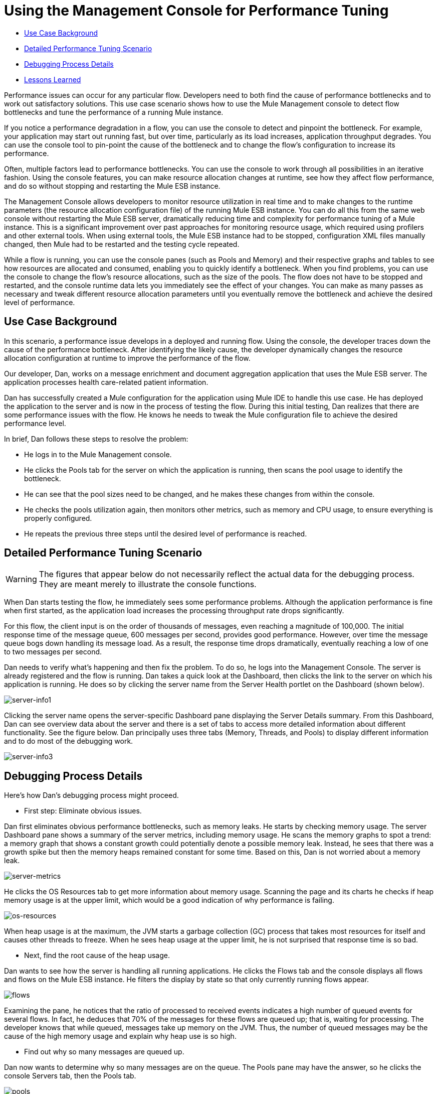 = Using the Management Console for Performance Tuning

* <<Use Case Background>>
* <<Detailed Performance Tuning Scenario>>
* <<Debugging Process Details>>
* <<Lessons Learned>>

Performance issues can occur for any particular flow. Developers need to both find the cause of performance bottlenecks and to work out satisfactory solutions. This use case scenario shows how to use the Mule Management console to detect flow bottlenecks and tune the performance of a running Mule instance.

If you notice a performance degradation in a flow, you can use the console to detect and pinpoint the bottleneck. For example, your application may start out running fast, but over time, particularly as its load increases, application throughput degrades. You can use the console tool to pin-point the cause of the bottleneck and to change the flow's configuration to increase its performance.

Often, multiple factors lead to performance bottlenecks. You can use the console to work through all possibilities in an iterative fashion. Using the console features, you can make resource allocation changes at runtime, see how they affect flow performance, and do so without stopping and restarting the Mule ESB instance.

The Management Console allows developers to monitor resource utilization in real time and to make changes to the runtime parameters (the resource allocation configuration file) of the running Mule ESB instance. You can do all this from the same web console without restarting the Mule ESB server, dramatically reducing time and complexity for performance tuning of a Mule instance. This is a significant improvement over past approaches for monitoring resource usage, which required using profilers and other external tools. When using external tools, the Mule ESB instance had to be stopped, configuration XML files manually changed, then Mule had to be restarted and the testing cycle repeated.

While a flow is running, you can use the console panes (such as Pools and Memory) and their respective graphs and tables to see how resources are allocated and consumed, enabling you to quickly identify a bottleneck. When you find problems, you can use the console to change the flow's resource allocations, such as the size of the pools. The flow does not have to be stopped and restarted, and the console runtime data lets you immediately see the effect of your changes. You can make as many passes as necessary and tweak different resource allocation parameters until you eventually remove the bottleneck and achieve the desired level of performance.

== Use Case Background

In this scenario, a performance issue develops in a deployed and running flow. Using the console, the developer traces down the cause of the performance bottleneck. After identifying the likely cause, the developer dynamically changes the resource allocation configuration at runtime to improve the performance of the flow.

Our developer, Dan, works on a message enrichment and document aggregation application that uses the Mule ESB server. The application processes health care-related patient information.

Dan has successfully created a Mule configuration for the application using Mule IDE to handle this use case. He has deployed the application to the server and is now in the process of testing the flow. During this initial testing, Dan realizes that there are some performance issues with the flow. He knows he needs to tweak the Mule configuration file to achieve the desired performance level.

In brief, Dan follows these steps to resolve the problem:

* He logs in to the Mule Management console.
* He clicks the Pools tab for the server on which the application is running, then scans the pool usage to identify the bottleneck.
* He can see that the pool sizes need to be changed, and he makes these changes from within the console.
* He checks the pools utilization again, then monitors other metrics, such as memory and CPU usage, to ensure everything is properly configured.
* He repeats the previous three steps until the desired level of performance is reached.

== Detailed Performance Tuning Scenario

[WARNING]
====
The figures that appear below do not necessarily reflect the actual data for the debugging process. They are meant merely to illustrate the console functions.
====

When Dan starts testing the flow, he immediately sees some performance problems. Although the application performance is fine when first started, as the application load increases the processing throughput rate drops significantly.

For this flow, the client input is on the order of thousands of messages, even reaching a magnitude of 100,000. The initial response time of the message queue, 600 messages per second, provides good performance. However, over time the message queue bogs down handling its message load. As a result, the response time drops dramatically, eventually reaching a low of one to two messages per second.

Dan needs to verify what's happening and then fix the problem. To do so, he logs into the Management Console. The server is already registered and the flow is running. Dan takes a quick look at the Dashboard, then clicks the link to the server on which his application is running. He does so by clicking the server name from the Server Health portlet on the Dashboard (shown below).

image:server-info1.png[server-info1]

Clicking the server name opens the server-specific Dashboard pane displaying the Server Details summary. From this Dashboard, Dan can see overview data about the server and there is a set of tabs to access more detailed information about different functionality. See the figure below. Dan principally uses three tabs (Memory, Threads, and Pools) to display different information and to do most of the debugging work.

image:server-info3.png[server-info3]

== Debugging Process Details

Here's how Dan's debugging process might proceed.

* First step: Eliminate obvious issues.

Dan first eliminates obvious performance bottlenecks, such as memory leaks. He starts by checking memory usage. The server Dashboard pane shows a summary of the server metrics, including memory usage. He scans the memory graphs to spot a trend: a memory graph that shows a constant growth could potentially denote a possible memory leak. Instead, he sees that there was a growth spike but then the memory heaps remained constant for some time. Based on this, Dan is not worried about a memory leak.

image:server-metrics.png[server-metrics]

He clicks the OS Resources tab to get more information about memory usage. Scanning the page and its charts he checks if heap memory usage is at the upper limit, which would be a good indication of why performance is failing.

image:os-resources.png[os-resources]

When heap usage is at the maximum, the JVM starts a garbage collection (GC) process that takes most resources for itself and causes other threads to freeze. When he sees heap usage at the upper limit, he is not surprised that response time is so bad.

* Next, find the root cause of the heap usage.

Dan wants to see how the server is handling all running applications. He clicks the Flows tab and the console displays all flows and flows on the Mule ESB instance. He filters the display by state so that only currently running flows appear.

image:flows.png[flows]

Examining the pane, he notices that the ratio of processed to received events indicates a high number of queued events for several flows. In fact, he deduces that 70% of the messages for these flows are queued up; that is, waiting for processing. The developer knows that while queued, messages take up memory on the JVM. Thus, the number of queued messages may be the cause of the high memory usage and explain why heap use is so high.

* Find out why so many messages are queued up.

Dan now wants to determine why so many messages are on the queue. The Pools pane may have the answer, so he clicks the console Servers tab, then the Pools tab.

image:pools.png[pools]

Here, he uses the filter to search the list of threads for Dispatcher threads, in particular the Dispatcher thread responsible for dispatching messages. He wants to see how the number of active tasks for this thread compares to the maximum number of active tasks. To make it easier to identify the pools using most of the threads, he clicks the Active Tasks column heading so that the display appears sorted by the value in this column.

He notices that a pool for an internal VM transport is using 16 active threads out of 16 Max Active threads, indicating that the threads are exhausted. Clearly, this is the bottleneck. At the same time, Dan notices that other types of threads, including the pool for the flow handling the use case, do not have many working active threads. Given this information, he suspects the entire process is synchronous. He needs to test the JMS endpoints, the file endpoints, and VM endpoints to see if this is the case.

* Check the application configuration file to see how the endpoints are set.

The application configuration file that starts the application on the Mule ESB server defines the parameters for the endpoints. One such parameter indicates whether the endpoints are set to synchronous or asynchronous (asynchronous is the default setting).

Dan clicks the Files tab, then navigates to the use case application folder within the /apps directory, then clicks the application configuration file to open it. Examining the file, he discovers the endpoints are set to synchronous. He clicks the Edit button (shown in the figure below) to change the endpoint configurations to asynchronous.

image:edit-config.png[edit-config]

He saves the configuration file and re-runs the application, immediately seeing a big improvement in performance. However, performance could still be better.

* Use the Management Console panes to continue iterative search for the root cause of the bottleneck.

Dan opens the console Flows pane, and again sees that messages are queued up. While the numbers are better, they are still not optimal. He clicks the Pools tab again and sees that the suspicious Dispatcher thread is again exhausted, along with several other flows.

* Increase the number of Max Active threads for the dispatcher thread.

Working directly through the console, Dan increases the number of Max Active threads to 50 for the dispatcher thread. He clicks the current Max Active value for the dispatcher thread. The console redisplays the selected thread in an editable mode, and Dan changes the 16 to 50. He clicks Save to ensure the new value is stored.

image:max-threads.png[max-threads]

* Balance the event processing load across all flows.

To get even better performance, Dan wants to balance the event processing load across the server. He clicks the Flows tab to check the events processing numbers. Through the Flows tab, he can see a flow's process events, total received events, plus average and total event processing time.

image:events-proc.png[events-proc]

Depending on what he sees, he may want to increase the Max Active threads for those flows processing less events, since they likely have more messages waiting in their respective queues, and possibly decrease the Max Active value for those flows processing a great number of events. He also clicks the Threads tab and looks at the WC (Wait Count) and BC (Blocked Count) values to estimate the rate of event processing.

After some additional data analysis, he again checks the OS Resources tab and notices the CPU was been highly utilized (between 95% and 100%) regardless of the flow performance. He concludes that the transport is not doing its work because most internal VM transport threads are waiting for CPU time while doing a context switch. To alleviate this problem, Dan reduces the VM pool size (the Max Active threads for the VM transport) and immediately notices both an increase in the pool's Active Tasks as well as improved application performance. With some trial and error, Dan finds the right values and load balance for the pools configuration for the specific hardware running the Mule server.

* Check memory usage again.

Dan returns to the Memory pane and sees that Heap memory is again running out. He knows he has to change some additional memory-specific configuration values. Dan clicks the Files tab, navigates to the /conf directory, and opens the wrapper.conf file.

image:wrapper.png[wrapper]

He checks the initial and maximum heap values set in the file, and sees that the initial heap size is set to three megabytes and the maximum heap size is set to 512 megabytes. He clicks the edit button, increases both the initial maximum heap sizes to one gigabyte, then saves the wrapper.config file.

image:wrapper-edit.png[wrapper-edit]

* Run the load test again.

Dan runs the test again. Not only does he see good performance at the start, the performance stays at 600 messages per second. Dan has used the Management Console to view system aspects that affect performance and has changed these values to achieve optimal performance throughput.

== Lessons Learned

The Mule Management Console lets Dan to work in real time: he is able to monitor resource utilization and dynamically change the running Mule instance's parameters. He can do all this from the same web console without restarting the Mule server. As a result, the time and complexity to tune the performance of Mule instances is significantly reduced.

If Dan did not have the console feature available, performance tuning would have been much more time consuming and difficult. Changes to Mule instance parameters would have required multiple iterations of stopping the server, manually making the changes in the configuration file, then restarting the server.

In addition, Dan would have needed the experience to use a Java profiler, a sophisticated tool, and would have had to run the Mule server in debug mode. Even so, this may not have helped, since a profiler shows only low-level data about Java objects, threads utilization, and performance. To make use of this low-level data, Data would need knowledge of the internal Mule architecture.

Dan found that using the Management Console not only reduced complexity, but it also resulted in a faster time to solution. The debugging process was faster because he did not have to stop and restart the Mule instance. He was able to make all necessary changes, whether to parameters or configuration files, right from the console.

Dan was able to work with high-level data and metrics that are specific to the Mule ESB server. He only needed knowledge of the flow structure rather than the details of the Mule architecture and expertise with a profiler.
